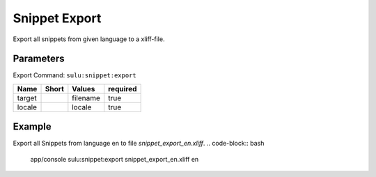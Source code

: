 Snippet Export
===============

Export all snippets from given language to a xliff-file.

Parameters
----------

Export Command: ``sulu:snippet:export``

================ ================= ==================== ====================
 Name             Short             Values               required
================ ================= ==================== ====================
 target                             filename             true
 locale                             locale               true
================ ================= ==================== ====================

Example
-------

Export all Snippets from language en to file `snippet_export_en.xliff`.
.. code-block:: bash
    app/console sulu:snippet:export snippet_export_en.xliff en
